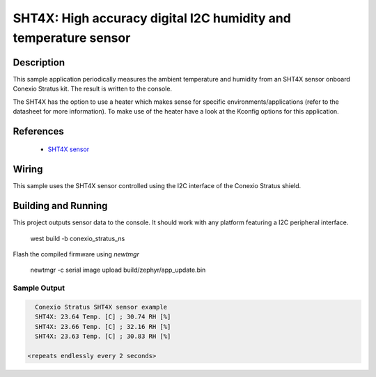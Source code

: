 .. _sht4x:

SHT4X: High accuracy digital I2C humidity and temperature sensor
####################################################################################

Description
***********

This sample application periodically measures the ambient temperature and humidity
from an SHT4X sensor onboard Conexio Stratus kit. The result is written to the console.

The SHT4X has the option to use a heater which makes sense for specific
environments/applications (refer to the datasheet for more information).
To make use of the heater have a look at the Kconfig options for this application.


References
**********

 - `SHT4X sensor <https://www.sensirion.com/en/environmental-sensors/humidity-sensors/humidity-sensor-sht4x/>`_

Wiring
******

This sample uses the SHT4X sensor controlled using the I2C interface of the Conexio Stratus shield.

Building and Running
********************

This project outputs sensor data to the console. It should work with any platform featuring a I2C peripheral
interface.

   west build -b conexio_stratus_ns

Flash the compiled firmware using `newtmgr`

   newtmgr -c serial image upload build/zephyr/app_update.bin


Sample Output
=============

.. code-block:: console

        Conexio Stratus SHT4X sensor example
        SHT4X: 23.64 Temp. [C] ; 30.74 RH [%]
        SHT4X: 23.66 Temp. [C] ; 32.16 RH [%]
        SHT4X: 23.63 Temp. [C] ; 30.83 RH [%]

      <repeats endlessly every 2 seconds>
